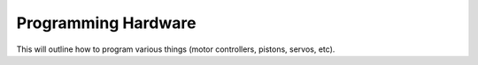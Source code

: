 Programming Hardware
====================

This will outline how to program various things (motor controllers, pistons, servos, etc).
